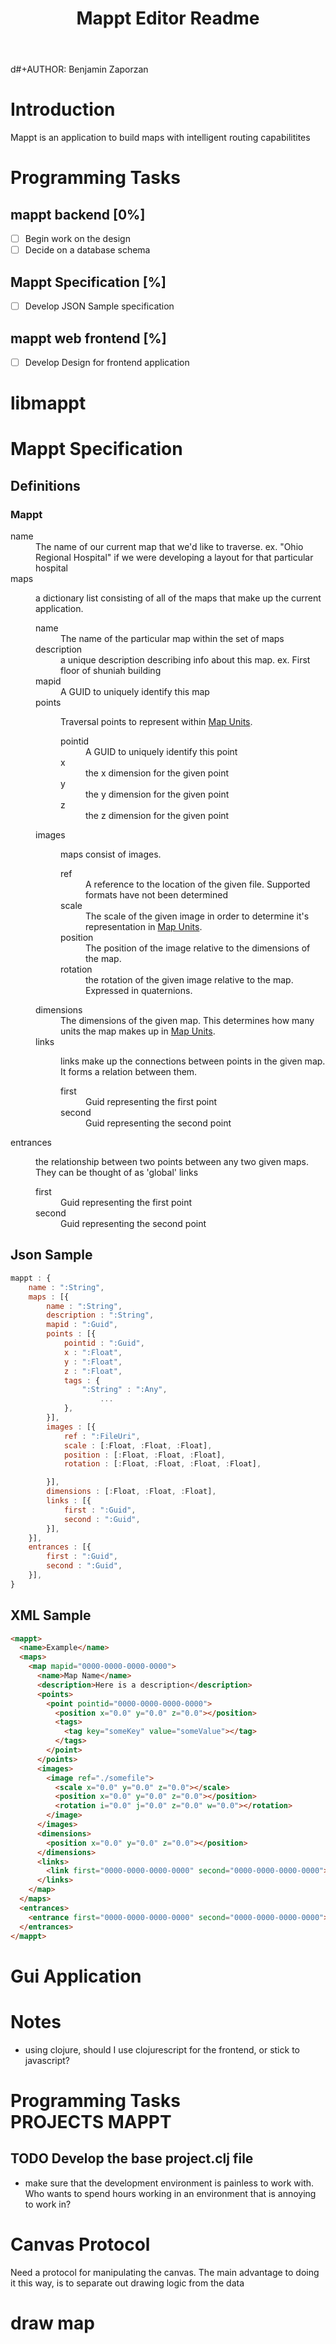 d#+AUTHOR: Benjamin Zaporzan
#+TITLE: Mappt Editor Readme
#+EMAIL: benzaporzan@gmail.com
#+DESCRIPTION: Readme for the Mappt Editor
#+BEGIN_COMMENT
File for tasks
#+END_COMMENT
#+STARTUP: overview hidestars
#+TODO: TODO(t) STARTED(s) HOLD(h) | DONE(d!) CANCELED(c!@)
* Introduction
  Mappt is an application to build maps with intelligent routing
  capabilitites

* Programming Tasks
** mappt backend [0%]
   - [ ] Begin work on the design
   - [ ] Decide on a database schema
** Mappt Specification [%]
   - [ ] Develop JSON Sample specification
** mappt web frontend [%]
   - [ ] Develop Design for frontend application

* libmappt
  
* Mappt Specification
** Definitions
*** Mappt
   - name :: The name of our current map that we'd like to
             traverse. ex. "Ohio Regional Hospital" if we were
             developing a layout for that particular hospital
   - maps :: a dictionary list consisting of all of the maps that make
             up the current application.
     - name :: The name of the particular map within the set of maps
     - description :: a unique description describing info about this
                      map. ex. First floor of shuniah building
     - mapid :: A GUID to uniquely identify this map
     - points :: Traversal points to represent within _Map Units_.
       - pointid :: A GUID to uniquely identify this point
       - x :: the x dimension for the given point
       - y :: the y dimension for the given point
       - z :: the z dimension for the given point
     - images :: maps consist of images.
       - ref :: A reference to the location of the given
                file. Supported formats have not been determined
       - scale :: The scale of the given image in order to determine
                  it's representation in _Map Units_.
       - position :: The position of the image relative to the
                     dimensions of the map.
       - rotation :: the rotation of the given image relative to the
                     map. Expressed in quaternions.
     - dimensions :: The dimensions of the given map. This determines
                     how many units the map makes up in _Map Units_.
     - links :: links make up the connections between points in the
                given map. It forms a relation between them.
       - first :: Guid representing the first point
       - second :: Guid representing the second point
   - entrances :: the relationship between two points between any two
                  given maps. They can be thought of as 'global'
                  links
     - first :: Guid representing the first point
     - second :: Guid representing the second point
** Json Sample
#+BEGIN_SRC javascript
  mappt : {
      name : ":String",
      maps : [{
          name : ":String",
          description : ":String",
          mapid : ":Guid",
          points : [{
              pointid : ":Guid",
              x : ":Float",
              y : ":Float",
              z : ":Float",
              tags : {
                  ":String" : ":Any",
                      ...
              },
          }],
          images : [{
              ref : ":FileUri",
              scale : [:Float, :Float, :Float],
              position : [:Float, :Float, :Float],
              rotation : [:Float, :Float, :Float, :Float],
              
          }],
          dimensions : [:Float, :Float, :Float],
          links : [{
              first : ":Guid",
              second : ":Guid",
          }],
      }],
      entrances : [{
          first : ":Guid",
          second : ":Guid",
      }],    
  }
#+END_SRC 
** XML Sample
#+BEGIN_SRC html
  <mappt>
    <name>Example</name>
    <maps>
      <map mapid="0000-0000-0000-0000">
        <name>Map Name</name>
        <description>Here is a description</description>
        <points>
          <point pointid="0000-0000-0000-0000">
            <position x="0.0" y="0.0" z="0.0"></position>
            <tags>
              <tag key="someKey" value="someValue"></tag>
            </tags>
          </point>
        </points>
        <images>
          <image ref="./somefile">
            <scale x="0.0" y="0.0" z="0.0"></scale>
            <position x="0.0" y="0.0" z="0.0"></position>
            <rotation i="0.0" j="0.0" z="0.0" w="0.0"></rotation>
          </image>
        </images>
        <dimensions>
          <position x="0.0" y="0.0" z="0.0"></position>
        </dimensions>
        <links>
          <link first="0000-0000-0000-0000" second="0000-0000-0000-0000"></link>
        </links>
      </map>
    </maps>
    <entrances>
      <entrance first="0000-0000-0000-0000" second="0000-0000-0000-0000"></entrance>
    </entrances>
  </mappt>
#+END_SRC
* Gui Application
  
* Notes
  - using clojure, should I use clojurescript for the frontend, or
    stick to javascript?
* Programming Tasks					     :PROJECTS:MAPPT:
** TODO Develop the base project.clj file
   - make sure that the development environment is painless to work
     with. Who wants to spend hours working in an environment that is
     annoying to work in? 
* Canvas Protocol
  Need a protocol for manipulating the canvas. The main advantage to
  doing it this way, is to separate out drawing logic from the data
* draw map
